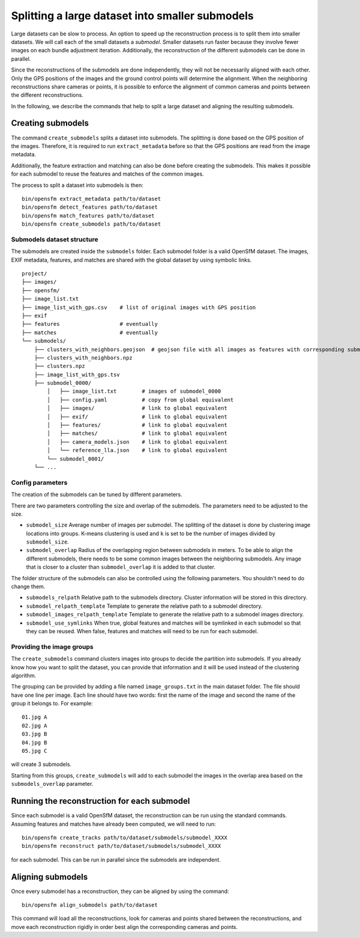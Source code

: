 .. Doc on the split/merge pipeline for large datasets


Splitting a large dataset into smaller submodels
================================================

Large datasets can be slow to process.  An option to speed up the reconstruction process is to split them into smaller datasets.  We will call each of the small datasets a *submodel*.  Smaller datasets run faster because they involve fewer images on each bundle adjustment iteration.  Additionally, the reconstruction of the different submodels can be done in parallel.

Since the reconstructions of the submodels are done independently, they will not be necessarily aligned with each other.  Only the GPS positions of the images and the ground control points will determine the alignment.  When the neighboring reconstructions share cameras or points, it is possible to enforce the alignment of common cameras and points between the different reconstructions.

In the following, we describe the commands that help to split a large dataset and aligning the resulting submodels.


Creating submodels
------------------

The command ``create_submodels`` splits a dataset into submodels.  The splitting is done based on the GPS position of the images.  Therefore, it is required to run ``extract_metadata`` before so that the GPS positions are read from the image metadata.

Additionally, the feature extraction and matching can also be done before creating the submodels.  This makes it possible for each submodel to reuse the features and matches of the common images.

The process to split a dataset into submodels is then::

    bin/opensfm extract_metadata path/to/dataset
    bin/opensfm detect_features path/to/dataset
    bin/opensfm match_features path/to/dataset
    bin/opensfm create_submodels path/to/dataset

Submodels dataset structure
~~~~~~~~~~~~~~~~~~~~~~~~~~~

The submodels are created inside the ``submodels`` folder.  Each submodel folder is a valid OpenSfM dataset.  The images, EXIF metadata, features, and matches are shared with the global dataset by using symbolic links.

::

    project/
    ├── images/
    ├── opensfm/
    ├── image_list.txt
    ├── image_list_with_gps.csv    # list of original images with GPS position
    ├── exif
    ├── features                   # eventually
    ├── matches                    # eventually
    └── submodels/
        ├── clusters_with_neighbors.geojson  # geojson file with all images as features with corresponding submodel as a property
        ├── clusters_with_neighbors.npz
        ├── clusters.npz
        ├── image_list_with_gps.tsv
        ├── submodel_0000/
            │   ├── image_list.txt        # images of submodel_0000
            │   ├── config.yaml           # copy from global equivalent
            │   ├── images/               # link to global equivalent
            │   ├── exif/                 # link to global equivalent
            │   ├── features/             # link to global equivalent
            │   ├── matches/              # link to global equivalent
            │   ├── camera_models.json    # link to global equivalent
            │   └── reference_lla.json    # link to global equivalent
            └── submodel_0001/
        └── ...

Config parameters
~~~~~~~~~~~~~~~~~

The creation of the submodels can be tuned by different parameters.

There are two parameters controlling the size and overlap of the submodels.  The parameters need to be adjusted to the size.

- ``submodel_size``
  Average number of images per submodel.  The splitting of the dataset is done by clustering image locations into groups.  K-means clustering is used and ``k`` is set to be the number of images divided by ``submodel_size``.

- ``submodel_overlap``
  Radius of the overlapping region between submodels in meters.  To be able to align the different submodels, there needs to be some common images between the neighboring submodels.  Any image that is closer to a cluster than ``submodel_overlap`` it is added to that cluster.


The folder structure of the submodels can also be controlled using the following parameters. You shouldn't need to do change them.

- ``submodels_relpath``
  Relative path to the submodels directory.  Cluster information will be stored in this directory.

- ``submodel_relpath_template``
  Template to generate the relative path to a submodel directory.

- ``submodel_images_relpath_template``
  Template to generate the relative path to a submodel images directory.

- ``submodel_use_symlinks``
  When true, global features and matches will be symlinked in each submodel so that they can be reused.  When false, features and matches will need to be run for each submodel.

Providing the image groups
~~~~~~~~~~~~~~~~~~~~~~~~~~
The ``create_submodels`` command clusters images into groups to decide the partition into submodels.  If you already know how you want to split the dataset, you can provide that information and it will be used instead of the clustering algorithm.

The grouping can be provided by adding a file named ``image_groups.txt`` in the main dataset folder.  The file should have one line per image.  Each line should have two words: first the name of the image and second the name of the group it belongs to.  For example::

    01.jpg A
    02.jpg A
    03.jpg B
    04.jpg B
    05.jpg C

will create 3 submodels.

Starting from this groups, ``create_submodels`` will add to each submodel the images in the overlap area based on the ``submodels_overlap`` parameter.


Running the reconstruction for each submodel
--------------------------------------------

Since each submodel is a valid OpenSfM dataset, the reconstruction can be run using the standard commands.  Assuming features and matches have already been computed, we will need to run::

    bin/opensfm create_tracks path/to/dataset/submodels/submodel_XXXX
    bin/opensfm reconstruct path/to/dataset/submodels/submodel_XXXX

for each submodel.  This can be run in parallel since the submodels are independent.


Aligning submodels
------------------

Once every submodel has a reconstruction, they can be aligned by using the command::

    bin/opensfm align_submodels path/to/dataset

This command will load all the reconstructions, look for cameras and points shared between the reconstructions, and move each reconstruction rigidly in order best align the corresponding cameras and points.
